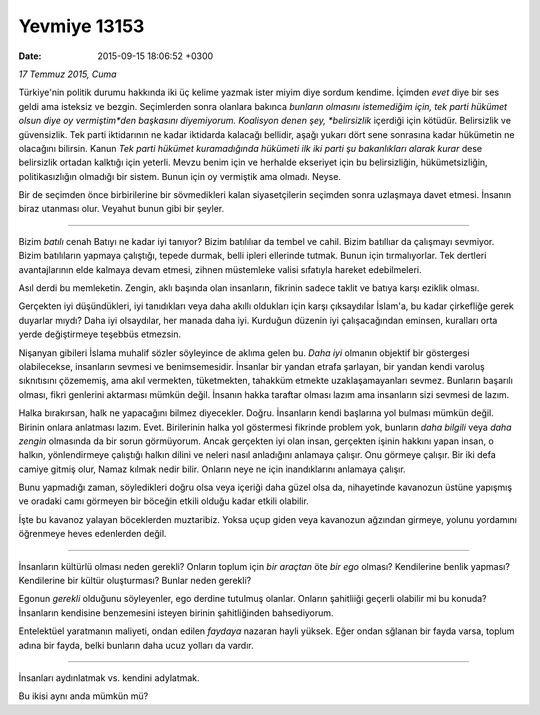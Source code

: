 Yevmiye 13153
=============

:date: 2015-09-15 18:06:52 +0300

.. :author: Emin Reşah
.. :date: Sun Jul 19 18:23:48 EEST 2015 
.. :dp: 13153 


*17 Temmuz 2015, Cuma*

Türkiye'nin politik durumu hakkında iki üç kelime yazmak ister miyim
diye sordum kendime. İçimden *evet* diye bir ses geldi ama isteksiz ve
bezgin. Seçimlerden sonra olanlara bakınca *bunların olmasını
istemediğim için, tek parti hükümet olsun diye oy vermiştim*den
başkasını diyemiyorum. Koalisyon denen şey, *belirsizlik* içerdiği
için kötüdür. Belirsizlik ve güvensizlik. Tek parti iktidarının ne
kadar iktidarda kalacağı bellidir, aşağı yukarı dört sene sonrasına
kadar hükümetin ne olacağını bilirsin. Kanun *Tek parti hükümet
kuramadığında hükümeti ilk iki parti şu bakanlıkları alarak kurar*
dese belirsizlik ortadan kalktığı için yeterli. Mevzu benim için ve
herhalde ekseriyet için bu belirsizliğin, hükümetsizliğin,
politikasızlığın olmadığı bir sistem. Bunun için oy vermiştik ama
olmadı. Neyse.

Bir de seçimden önce birbirilerine bir sövmedikleri kalan
siyasetçilerin seçimden sonra uzlaşmaya davet etmesi. İnsanın biraz
utanması olur. Veyahut bunun gibi bir şeyler.

------

Bizim *batılı* cenah Batıyı ne kadar iyi tanıyor? Bizim batılılıar da
tembel ve cahil. Bizim batıllıar da çalışmayı sevmiyor. Bizim
batılıların yapmaya çalıştığı, tepede durmak, belli ipleri ellerinde
tutmak. Bunun için tırmalıyorlar. Tek dertleri avantajlarının elde
kalmaya devam etmesi, zihnen müstemleke valisi sıfatıyla hareket
edebilmeleri.

Asıl derdi bu memleketin. Zengin, aklı başında olan insanların,
fikrinin sadece taklit ve batıya karşı eziklik olması.

Gerçekten iyi düşündükleri, iyi tanıdıkları veya daha akıllı oldukları
için karşı çıksaydılar İslam'a, bu kadar çirkefliğe gerek duyarlar
mıydı? Daha iyi olsaydılar, her manada daha iyi. Kurduğun düzenin iyi
çalışacağından eminsen, kuralları orta yerde değiştirmeye teşebbüs
etmezsin.

Nişanyan gibileri İslama muhalif sözler söyleyince de aklıma gelen
bu. *Daha iyi* olmanın objektif bir göstergesi olabilecekse,
insanların sevmesi ve benimsemesidir. İnsanlar bir yandan etrafa
şarlayan, bir yandan kendi varoluş sıknıtısını çözememiş, ama akıl
vermekten, tüketmekten, tahakküm etmekte uzaklaşamayanları
sevmez. Bunların başarılı olması, fikri genlerini aktarması mümkün
değil. İnsanın hakka taraftar olması lazım ama insanların sizi sevmesi
de lazım.

Halka bırakırsan, halk ne yapacağını bilmez
diyecekler. Doğru. İnsanların kendi başlarına yol bulması mümkün
değil. Birinin onlara anlatması lazım. Evet. Birilerinin halka yol
göstermesi fikrinde problem yok, bunların *daha bilgili* veya *daha
zengin* olmasında da bir sorun görmüyorum. Ancak gerçekten iyi olan
insan, gerçekten işinin hakkını yapan insan, o halkın, yönlendirmeye
çalıştığı halkın dilini ve neleri nasıl anladığını anlamaya
çalışır. Onu görmeye çalışır. Bir iki defa camiye gitmiş olur, Namaz
kılmak nedir bilir. Onların neye ne için inandıklarını anlamaya
çalışır.

Bunu yapmadığı zaman, söyledikleri doğru olsa veya içeriği daha güzel
olsa da, nihayetinde kavanozun üstüne yapışmış ve oradaki camı
görmeyen bir böceğin etkili olduğu kadar etkili olabilir.

İşte bu kavanoz yalayan böceklerden muztaribiz. Yoksa uçup giden veya
kavanozun ağzından girmeye, yolunu yordamını öğrenmeye heves
edenlerden değil.

------

İnsanların kültürlü olması neden gerekli? Onların toplum için *bir
araçtan* öte *bir ego* olması? Kendilerine benlik yapması?
Kendilerine bir kültür oluşturması? Bunlar neden gerekli?

Egonun *gerekli* olduğunu söyleyenler, ego derdine tutulmuş
olanlar. Onların şahitliiği geçerli olabilir mi bu konuda?  İnsanların
kendisine benzemesini isteyen birinin şahitliğinden bahsediyorum.

Entelektüel yaratmanın maliyeti, ondan edilen *faydaya* nazaran hayli
yüksek. Eğer ondan sğlanan bir fayda varsa, toplum adına bir fayda,
belki bunların daha ucuz yolları da vardır.

------

İnsanları aydınlatmak vs. kendini adylatmak.

Bu ikisi aynı anda mümkün mü? 


